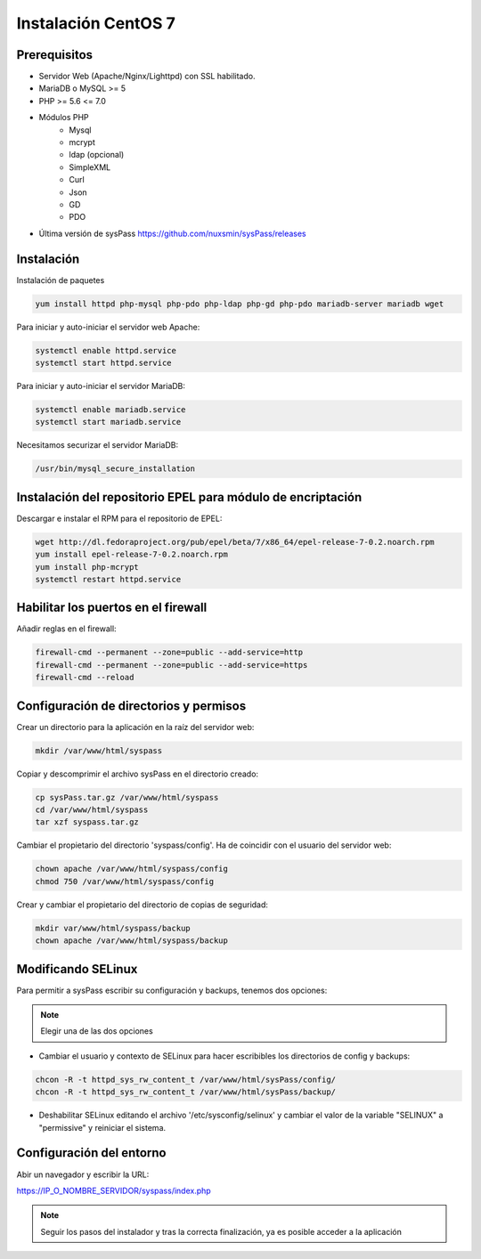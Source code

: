 Instalación CentOS 7
====================

Prerequisitos
-------------

* Servidor Web (Apache/Nginx/Lighttpd) con SSL habilitado.
* MariaDB o MySQL >= 5
* PHP >= 5.6 <= 7.0
* Módulos PHP
    * Mysql
    * mcrypt
    * ldap (opcional)
    * SimpleXML
    * Curl
    * Json
    * GD
    * PDO
* Última versión de sysPass https://github.com/nuxsmin/sysPass/releases

Instalación
-----------

Instalación de paquetes

.. code:: bash

    yum install httpd php-mysql php-pdo php-ldap php-gd php-pdo mariadb-server mariadb wget

Para iniciar y auto-iniciar el servidor web Apache:

.. code:: bash

    systemctl enable httpd.service
    systemctl start httpd.service

Para iniciar y auto-iniciar el servidor MariaDB:

.. code:: bash

    systemctl enable mariadb.service
    systemctl start mariadb.service

Necesitamos securizar el servidor MariaDB:

.. code:: bash

    /usr/bin/mysql_secure_installation


Instalación del repositorio EPEL para módulo de encriptación
------------------------------------------------------------

Descargar e instalar el RPM para el repositorio de EPEL:

.. code:: bash

    wget http://dl.fedoraproject.org/pub/epel/beta/7/x86_64/epel-release-7-0.2.noarch.rpm
    yum install epel-release-7-0.2.noarch.rpm
    yum install php-mcrypt
    systemctl restart httpd.service

Habilitar los puertos en el firewall
------------------------------------
Añadir reglas en el firewall:

.. code:: bash

    firewall-cmd --permanent --zone=public --add-service=http
    firewall-cmd --permanent --zone=public --add-service=https
    firewall-cmd --reload

Configuración de directorios y permisos
---------------------------------------

Crear un directorio para la aplicación en la raíz del servidor web:

.. code:: bash

    mkdir /var/www/html/syspass

Copiar y descomprimir el archivo sysPass en el directorio creado:

.. code:: bash

    cp sysPass.tar.gz /var/www/html/syspass
    cd /var/www/html/syspass
    tar xzf syspass.tar.gz

Cambiar el propietario del directorio 'syspass/config'. Ha de coincidir con el usuario del servidor web:

.. code:: bash

    chown apache /var/www/html/syspass/config
    chmod 750 /var/www/html/syspass/config

Crear y cambiar el propietario del directorio de copias de seguridad:

.. code:: bash

    mkdir var/www/html/syspass/backup
    chown apache /var/www/html/syspass/backup

Modificando SELinux
-------------------

Para permitir a sysPass escribir su configuración y backups, tenemos dos opciones:

.. note::

    Elegir una de las dos opciones

* Cambiar el usuario y contexto de SELinux para hacer escribibles los directorios de config y backups:

.. code:: bash

    chcon -R -t httpd_sys_rw_content_t /var/www/html/sysPass/config/
    chcon -R -t httpd_sys_rw_content_t /var/www/html/sysPass/backup/

* Deshabilitar SELinux editando el archivo '/etc/sysconfig/selinux' y cambiar el valor de la variable "SELINUX" a "permissive" y reiniciar el sistema.

Configuración del entorno
-------------------------

Abir un navegador y escribir la URL:

https://IP_O_NOMBRE_SERVIDOR/syspass/index.php

.. note:: Seguir los pasos del instalador y tras la correcta finalización, ya es posible acceder a la aplicación
